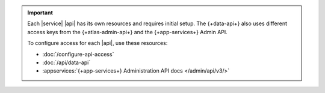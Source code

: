 .. important::

   Each |service| |api| has its own resources and requires initial
   setup. The {+data-api+} also uses different access keys from the {+atlas-admin-api+}
   and the {+app-services+} Admin API. 

   To configure access for each |api|, use these resources:

   - :doc:`/configure-api-access`
   - :doc:`/api/data-api`
   - :appservices:`{+app-services+} Administration API docs </admin/api/v3/>`
